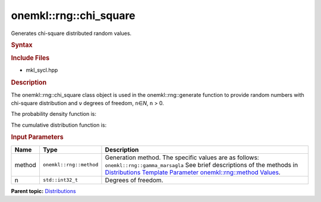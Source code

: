 .. _mkl-rng-chi_square:

onemkl::rng::chi_square
====================


.. container::


   Generates chi-square distributed random values.


   .. container:: section
      :name: GUID-EDB0E0C5-B8D7-4494-8C52-BEEC84A0C324


      .. rubric:: Syntax
         :name: syntax
         :class: sectiontitle


      .. cpp:function::  template<typename T = float, method Method =      gamma_marsaglia>

      .. cpp:function::  class chi_square {

      .. cpp:function::  public:

      .. cpp:function::  chi_square(): chi_square(5){}

      .. cpp:function::  chi_square(std::int32_t n)

      .. cpp:function::  chi_square(const chi_square<T, Method>& other)

      .. cpp:function::  std::int32_t n() const

      .. cpp:function::  chi_square<T, Method>& operator=(const      chi_square<T, Method>& other)

      .. cpp:function::  }

      .. rubric:: Include Files
         :name: include-files
         :class: sectiontitle


      -  mkl_sycl.hpp


      .. rubric:: Description
         :name: description
         :class: sectiontitle


      The onemkl::rng::chi_square class object is used in the
      onemkl::rng::generate function to provide random numbers with
      chi-square distribution and ``ν`` degrees of freedom,
      ``n``\ ∈\ *N*, ``n`` > 0.


      The probability density function is:


      |image0|


      The cumulative distribution function is:


      |image1|


      .. rubric:: Input Parameters
         :name: input-parameters
         :class: sectiontitle


      .. list-table:: 
         :header-rows: 1

         * -     Name    
           -     Type    
           -     Description    
         * -     method    
           -     \ ``onemkl::rng::method``\     
           -     Generation method. The specific values are as follows:             \ ``onemkl::rng::gamma_marsagla``\       See      brief descriptions of the methods in `Distributions Template      Parameter onemkl::rng::method      Values <distributions-template-parameter-mkl-rng-method-values.html>`__.   
         * -     n    
           -     \ ``std::int32_t``\     
           -     Degrees of freedom.    




.. container:: familylinks


   .. container:: parentlink


      **Parent
      topic:** `Distributions <distributions.html>`__


.. container::


.. |image0| image:: ../equations/GUID-482EEED2-95DF-4AA3-A484-E2CC41F29ee1.png
   :class: img-middle
.. |image1| image:: ../equations/GUID-482EEED2-95DF-4AA3-A484-E2CC41F29ee2.png
   :class: img-middle

